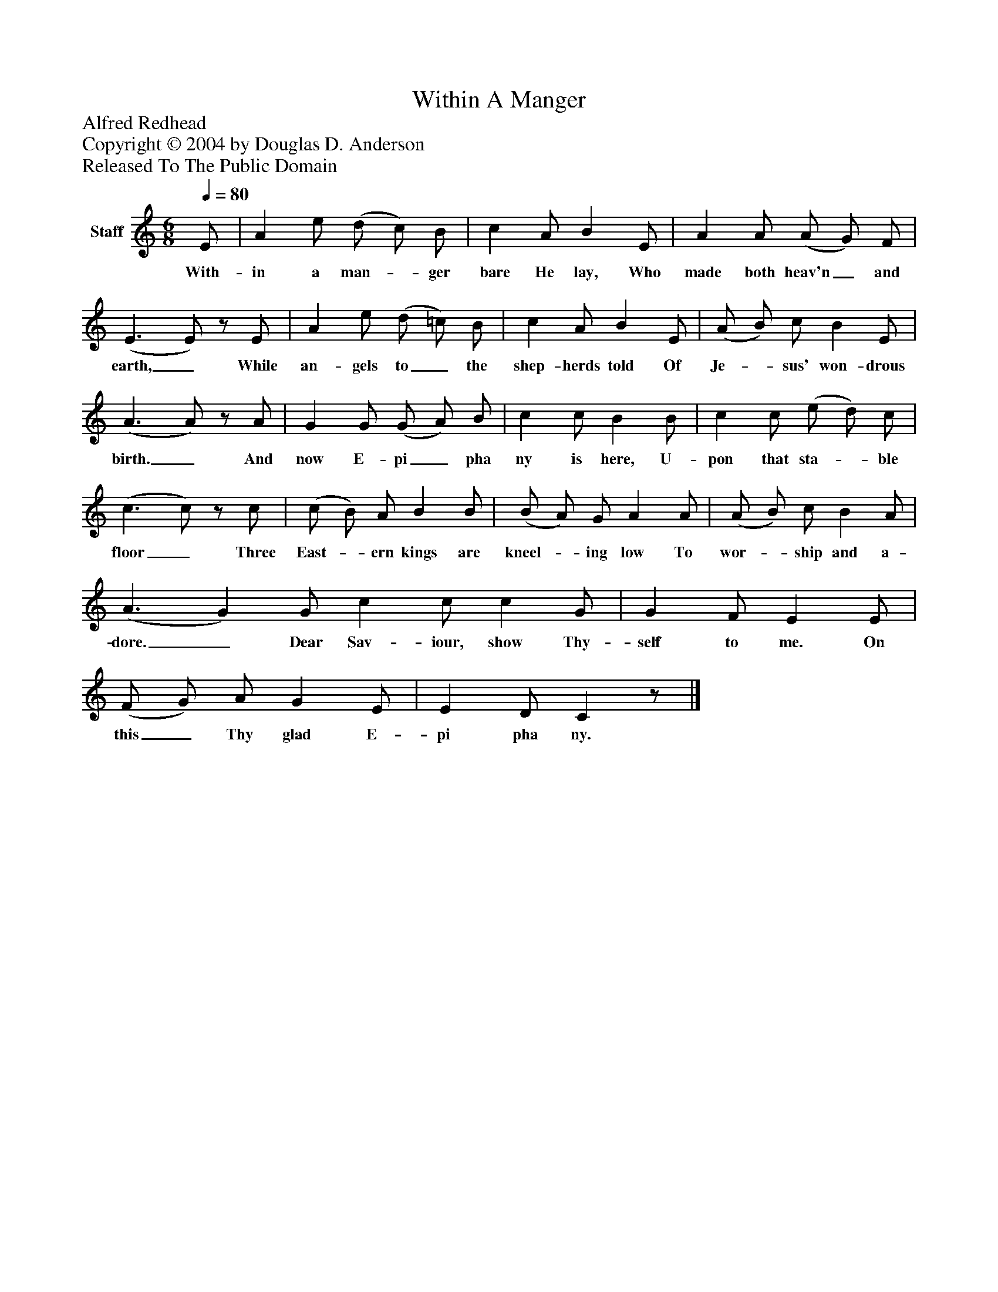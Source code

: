 %%abc-creator mxml2abc 1.4
%%abc-version 2.0
%%continueall true
%%titletrim true
%%titleformat A-1 T C1, Z-1, S-1
X: 0
T: Within A Manger
Z: Alfred Redhead
Z: Copyright © 2004 by Douglas D. Anderson
Z: Released To The Public Domain
L: 1/4
M: 6/8
Q: 1/4=80
V: P1 name="Staff"
%%MIDI program 1 19
K: C
[V: P1]  E/ | A e/ (d/ c/) B/ | c A/ B E/ | A A/ (A/ G/) F/ | (E3/ E/)z/ E/ | A e/ (d/ =c/) B/ | c A/ B E/ | (A/ B/) c/ B E/ | (A3/ A/)z/ A/ | G G/ (G/ A/) B/ | c c/ B B/ | c c/ (e/ d/) c/ | (c3/ c/)z/ c/ | (c/ B/) A/ B B/ | (B/ A/) G/ A A/ | (A/ B/) c/ B A/ | (A3/ G) G/ c c/ c G/ | G F/ E E/ | (F/ G/) A/ G E/ | E D/ Cz/|]
w: With- in a man-_ ger bare He lay, Who made both heav'n_ and earth,_ While an- gels to_ the shep- herds told Of Je-_ sus' won- drous birth._ And now E- pi_ pha ny is here, U- pon that sta-_ ble floor_ Three East-_ ern kings are kneel-_ ing low To wor-_ ship and a- dore._ Dear Sav- iour, show Thy- self to me. On this_ Thy glad E- pi pha ny.

